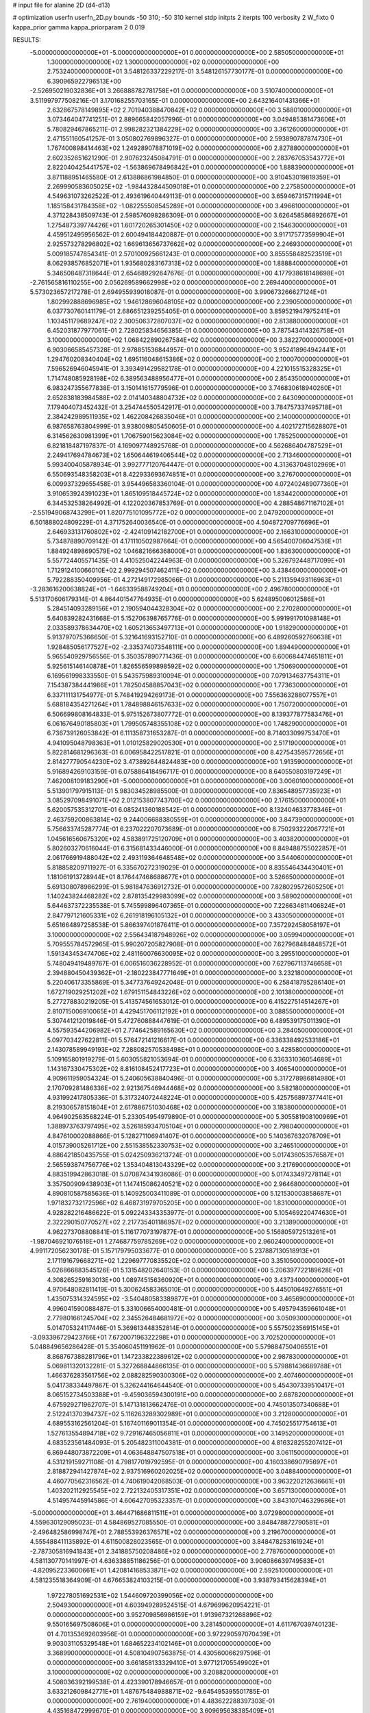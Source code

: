 # input file for alanine 2D (d4-d13)

# optimization
userfn       userfn_2D.py
bounds       -50 310; -50 310
kernel       stdp
initpts      2
iterpts      100
verbosity    2
W_fixto      0
kappa_prior  gamma
kappa_priorparam 2 0.019

RESULTS:
 -5.000000000000000E+01 -5.000000000000000E+01  0.000000000000000E+00       2.585050000000000E+01
  1.300000000000000E+02  1.300000000000000E+02  0.000000000000000E+00       2.753240000000000E+01       3.548126337229217E-01  3.548126157730177E-01       0.000000000000000E+00  6.390965922796513E+00
 -2.526950219032836E+01  3.266888782781758E+01  0.000000000000000E+00       3.510740000000000E+01       3.511997977508216E-01  3.170168255703165E-01       0.000000000000000E+00  2.643216401431366E+01
  2.632867578149895E+02  2.701940388470842E+02  0.000000000000000E+00       3.588010000000000E+01       3.073464047741251E-01  2.889665842057996E-01       0.000000000000000E+00  3.049485381473606E+01
  5.780829467865211E-01  2.998282321384229E+02  0.000000000000000E+00       3.361260000000000E+01       2.471551160541257E-01  3.050802769896327E-01       0.000000000000000E+00  2.593890787874730E+01
  1.767400898414463E+02  1.249289078871019E+02  0.000000000000000E+00       2.827880000000000E+01       2.602352651621290E-01  2.907623245084791E-01       0.000000000000000E+00  2.283767053543772E+01
  2.822040425441757E+02 -1.563869678496842E+01  0.000000000000000E+00       1.888390000000000E+01       3.871188951465580E-01  2.613886861984850E-01       0.000000000000000E+00  3.910453019819359E+01
  2.269990583605025E+02 -1.984432844509018E+01  0.000000000000000E+00       2.275850000000000E+01       4.549631073262522E-01  2.493619640449113E-01       0.000000000000000E+00  3.659467315711994E+01
  1.185158431784358E+02 -1.082255508545289E+01  0.000000000000000E+00       3.496610000000000E+01       4.371228438509743E-01  2.598576098286309E-01       0.000000000000000E+00  3.626458586892667E+01
  1.275487339774426E+01  1.601720265301450E+02  0.000000000000000E+00       2.154630000000000E+01       4.459512495956562E-01  2.600494184420887E-01       0.000000000000000E+00  3.917175773599904E+01
  2.925573278296802E+02  1.669613656737662E+02  0.000000000000000E+00       2.246930000000000E+01       5.009185747854341E-01  2.570100925661243E-01       0.000000000000000E+00  3.855558482523519E+01
  8.062938576852071E+01  1.935680283167313E+02  0.000000000000000E+00       1.888840000000000E+01       5.346508487318644E-01  2.654689292647676E-01       0.000000000000000E+00  4.177938618148698E+01
 -2.761565816110255E+00  2.056269589662998E+02  0.000000000000000E+00       2.269440000000000E+01       5.573023657217278E-01  2.694955939018087E-01       0.000000000000000E+00  3.990673266627124E+01
  1.802992888696985E+02  1.946128696048105E+02  0.000000000000000E+00       2.239050000000000E+01       6.037730760141179E-01  2.686651239255405E-01       0.000000000000000E+00  3.859521947975241E+01
  1.103451179689247E+02  2.300506372807037E+02  0.000000000000000E+00       2.813880000000000E+01       6.452031877977061E-01  2.728025834656385E-01       0.000000000000000E+00  3.787543414326758E+01
  3.100000000000000E+02  1.068422890267584E+02  0.000000000000000E+00       3.382270000000000E+01       6.903066585457328E-01  2.978851536844957E-01       0.000000000000000E+00  3.952418964942441E+01
  1.294760208340404E+02  1.695116048615386E+02  0.000000000000000E+00       2.100070000000000E+01       7.596526946045941E-01  3.393491429582178E-01       0.000000000000000E+00  4.221015515328325E+01
  1.714748085928198E+02  6.389563488956477E+01  0.000000000000000E+00       2.854350000000000E+01       6.983247355677838E-01  3.150141615779596E-01       0.000000000000000E+00  3.746830618940260E+01
  2.652838183984588E+02  2.014140348804732E+02  0.000000000000000E+00       2.643090000000000E+01       7.179404073452432E-01  3.254744550542917E-01       0.000000000000000E+00  3.784757337495718E+01
  2.384242989511935E+02  1.462208426835046E+01  0.000000000000000E+00       2.140000000000000E+01       6.987658763804999E-01  3.938009805450605E-01       0.000000000000000E+00  4.402172715628807E+01
  6.314562630981399E+01  1.706759015623084E+02  0.000000000000000E+00       1.785250000000000E+01       6.821818487197837E-01  4.169097748925768E-01       0.000000000000000E+00  4.562686404787529E+01
  2.249417694784673E+02  1.650644619406544E+02  0.000000000000000E+00       2.713460000000000E+01       5.993400405878934E-01  3.992777120764447E-01       0.000000000000000E+00  4.313637048102969E+01
  6.550693548358203E+01  8.422933693674851E+01  0.000000000000000E+00       3.276700000000000E+01       6.009937329655458E-01  3.954496583360104E-01       0.000000000000000E+00  4.072402489077360E+01
  3.910653924391023E+01  1.865109518445724E+02  0.000000000000000E+00       1.834420000000000E+01       6.344532538264992E-01  4.122020367853769E-01       0.000000000000000E+00  4.288548671167102E+01
 -2.551949068743299E+01  1.820775101095772E+02  0.000000000000000E+00       2.047920000000000E+01       6.501888024809229E-01  4.371752640036540E-01       0.000000000000000E+00  4.504872709776696E+01
  2.646933131760802E+02 -2.424109142182700E+01  0.000000000000000E+00       2.166310000000000E+01       5.734878890709142E-01  4.171110502987664E-01       0.000000000000000E+00  4.565400706047536E+01
  1.884924898690579E+02  1.046821666368000E+01  0.000000000000000E+00       1.836300000000000E+01       5.557724405571435E-01  4.410525042244963E-01       0.000000000000000E+00  5.326792448717099E+01
  1.712912410066010E+02  2.999294507462411E+02  0.000000000000000E+00       3.438460000000000E+01       5.792288350409956E-01  4.272149172985066E-01       0.000000000000000E+00  5.211359493116963E+01
 -3.283616200638824E+01 -1.646339588749204E+01  0.000000000000000E+00       2.496780000000000E+01       5.513170606179314E-01  4.864401547764935E-01       0.000000000000000E+00  5.624895006012586E+01
  5.284514093289156E+01  2.190594044328304E+02  0.000000000000000E+00       2.270280000000000E+01       5.640839282431668E-01  5.152706398765776E-01       0.000000000000000E+00  5.991991701098148E+01
  2.033589378634470E+02  1.605213653497713E+01  0.000000000000000E+00       1.918290000000000E+01       5.913797075366650E-01  5.321641693152710E-01       0.000000000000000E+00  6.489260592760638E+01
  1.928485056177527E+02 -2.335374073548111E+00  0.000000000000000E+00       1.894490000000000E+01       5.965540929756556E-01  5.350357890771436E-01       0.000000000000000E+00  6.600684474651811E+01
  5.925615146140878E+01  1.826556599898592E+02  0.000000000000000E+00       1.750690000000000E+01       6.169561998333550E-01  5.543575989310094E-01       0.000000000000000E+00  7.079134637754311E+01
  7.154387384441986E+01  1.782504588857043E+02  0.000000000000000E+00       1.773630000000000E+01       6.337111131754977E-01  5.748419294269173E-01       0.000000000000000E+00  7.556363288077557E+01
  5.688184354271264E+01  1.784898846157633E+02  0.000000000000000E+00       1.750720000000000E+01       6.506699808164833E-01  5.975152673807772E-01       0.000000000000000E+00  8.139377877583476E+01
  6.061676490185803E+01  1.799505748355108E+02  0.000000000000000E+00       1.748290000000000E+01       6.736739126053842E-01  6.111358731653287E-01       0.000000000000000E+00  8.714033099753470E+01
  4.941095048798363E+01  1.010125829020530E+01  0.000000000000000E+00       2.517190000000000E+01       5.822814681296363E-01  6.006958422517821E-01       0.000000000000000E+00  8.427543595772656E+01
  2.814277790544230E+02  3.473892644824483E+00  0.000000000000000E+00       1.913590000000000E+01       5.916894269103159E-01  6.075886418496717E-01       0.000000000000000E+00  8.640550803197249E+01
  7.462008109183290E+01 -5.000000000000000E+01  0.000000000000000E+00       3.006010000000000E+01       5.513901797915113E-01  5.983034528985500E-01       0.000000000000000E+00  7.836548957735923E+01
  3.085297098491071E+02  2.012153807743700E+02  0.000000000000000E+00       2.176150000000000E+01       5.620057535312701E-01  6.085241360188542E-01       0.000000000000000E+00  8.132404633778346E+01
  2.463759200863814E+02  9.244006688380559E+01  0.000000000000000E+00       3.847390000000000E+01       5.756633745287774E-01  6.237022207073689E-01       0.000000000000000E+00  8.750293222067721E+01
  1.045616560675320E+02  4.583891725120709E+01  0.000000000000000E+00       3.403820000000000E+01       5.802603270616044E-01  6.315681433446000E-01       0.000000000000000E+00  8.849488755022857E+01
  2.061766919488042E+02  2.493119364648548E+02  0.000000000000000E+00       3.544060000000000E+01       5.818858209711927E-01  6.335670272319029E-01       0.000000000000000E+00  8.835546434430401E+01
  1.181061913728944E+01  8.176447468688677E+01  0.000000000000000E+00       3.526650000000000E+01       5.691308078986299E-01  5.981847636912732E-01       0.000000000000000E+00  7.828029572605250E+01
  1.140243824468282E+02  2.878135429983099E+02  0.000000000000000E+00       3.589020000000000E+01       5.644637372235538E-01  5.745599896407365E-01       0.000000000000000E+00  7.226634811406824E+01
  2.847797121605331E+02  6.261918196105132E+01  0.000000000000000E+00       3.433050000000000E+01       5.651664897258538E-01  5.866397401876411E-01       0.000000000000000E+00  7.357292458058197E+01
  3.100000000000000E+02  2.556434187948926E+02  0.000000000000000E+00       3.059940000000000E+01       5.709555784572965E-01  5.990207205827908E-01       0.000000000000000E+00  7.627968484848572E+01
  1.591343453474706E+02  2.481160076630095E+02  0.000000000000000E+00       3.295510000000000E+01       5.748049419489767E-01  6.006516036228952E-01       0.000000000000000E+00  7.627967113746658E+01
  2.394880450439362E+01 -2.180223847771649E+01  0.000000000000000E+00       3.232180000000000E+01       5.220406173355869E-01  5.347737649242048E-01       0.000000000000000E+00  6.258418795286140E+01
  1.672719029251202E+02  1.679151154843226E+02  0.000000000000000E+00       2.101380000000000E+01       5.277278830219205E-01  5.413574561653012E-01       0.000000000000000E+00  6.415227514514267E+01
  2.810715006910065E+01  4.429451706112192E+01  0.000000000000000E+00       3.088550000000000E+01       5.307441212019846E-01  5.472760888447619E-01       0.000000000000000E+00  6.489539175011390E+01
  4.557593544206982E+01  2.774642589165630E+02  0.000000000000000E+00       3.284050000000000E+01       5.097703427622811E-01  5.576472141216617E-01       0.000000000000000E+00  6.336338492533186E+01
  2.143078589949193E+02  7.288082570538498E+01  0.000000000000000E+00       3.428580000000000E+01       5.109165801919279E-01  5.603055821053694E-01       0.000000000000000E+00  6.336331036054689E+01
  1.143167330475302E+02  8.816108452417723E+01  0.000000000000000E+00       3.406540000000000E+01       4.909611959054324E-01  5.240605638840496E-01       0.000000000000000E+00  5.317278986814980E+01
  2.170709281486336E+02  2.921367546944468E+02  0.000000000000000E+00       3.582180000000000E+01       4.931992417805336E-01  5.317324072448224E-01       0.000000000000000E+00  5.425756897377441E+01
  8.219306578151804E+01  2.617886751030468E+02  0.000000000000000E+00       3.183800000000000E+01       4.964902563568224E-01  5.233054954979890E-01       0.000000000000000E+00  5.305581908100969E+01
  1.388973763797495E+02  3.526185934705104E+01  0.000000000000000E+00       2.798040000000000E+01       4.847610002088866E-01  5.128271106941407E-01       0.000000000000000E+00  5.140367632078709E+01
  4.015739005261712E+00  2.551538552330753E+02  0.000000000000000E+00       3.246510000000000E+01       4.886421850435755E-01  5.024250936213724E-01       0.000000000000000E+00  5.017436053576587E+01
  2.565593874756776E+02  1.353404813043329E+02  0.000000000000000E+00       3.217690000000000E+01       4.883519942863018E-01  5.070874341936086E-01       0.000000000000000E+00  5.017433497278114E+01
  3.357500909438903E+01  1.147415086240521E+02  0.000000000000000E+00       2.964680000000000E+01       4.890810587585636E-01  5.140925003411089E-01       0.000000000000000E+00  5.121530003858687E+01
  1.971832732172596E+02  6.468731979705205E+00  0.000000000000000E+00       1.831000000000000E+01       4.928282216486622E-01  5.092243343353977E-01       0.000000000000000E+00  5.105469220474630E+01
  2.322290150770527E+02  2.217735401186957E+02  0.000000000000000E+00       3.213890000000000E+01       4.962273708808841E-01  5.116177073197877E-01       0.000000000000000E+00  5.156805972513261E+01
 -1.987046921076518E+01  1.274687759785269E+02  0.000000000000000E+00       2.960240000000000E+01       4.991172056230178E-01  5.157179795033677E-01       0.000000000000000E+00  5.237887130518913E+01
  2.171191679668271E+02  1.229697770835520E+02  0.000000000000000E+00       3.351050000000000E+01       5.026866883545126E-01  5.131548202640153E-01       0.000000000000000E+00  5.206397722189628E+01
  4.308265259163013E+00  1.089745156360920E+01  0.000000000000000E+00       3.437340000000000E+01       4.970648082811419E-01  5.300624583365010E-01       0.000000000000000E+00  5.445010649276551E+01
  1.435075314324595E+02 -3.540480583389877E+01  0.000000000000000E+00       3.465690000000000E+01       4.996041590088487E-01  5.331006654000481E-01       0.000000000000000E+00  5.495794359661048E+01
  2.779801661245704E+02  2.345526484681972E+02  0.000000000000000E+00       3.050930000000000E+01       5.014705324117446E-01  5.369813448352814E-01       0.000000000000000E+00  5.557502356915145E+01
 -3.093396729423766E+01  7.672007196322298E+01  0.000000000000000E+00       3.702520000000000E+01       5.048849656286428E-01  5.354060451191962E-01       0.000000000000000E+00  5.579884750406551E+01
  8.868767388281796E+01  1.147233822389612E+02  0.000000000000000E+00       2.987830000000000E+01       5.069811320132281E-01  5.327268844866135E-01       0.000000000000000E+00  5.579881436689788E+01
  1.466376283561756E+02  2.088282590300306E+02  0.000000000000000E+00       2.407460000000000E+01       5.041738334497867E-01  5.326244164644540E-01       0.000000000000000E+00  5.454307339510417E+01
  8.065152734503388E+01 -9.459036594300191E+00  0.000000000000000E+00       2.687820000000000E+01       4.675929271962707E-01  5.147131813662476E-01       0.000000000000000E+00  4.745013507340688E+01
  2.512241370394737E+02  5.116263289302989E+01  0.000000000000000E+00       3.212800000000000E+01       4.689553162561204E-01  5.167401169011354E-01       0.000000000000000E+00  4.745025517754613E+01
  1.527613554894718E+02  9.729167465056811E+01  0.000000000000000E+00       3.149520000000000E+01       4.683523561484093E-01  5.205482311004381E-01       0.000000000000000E+00  4.816328255207412E+01
  6.869448073872209E+01  4.063648847507518E+01  0.000000000000000E+00       3.061150000000000E+01       4.531219159271108E-01  4.798177019792595E-01       0.000000000000000E+00  4.160338690795697E+01
  2.818872941427874E+02  2.937516960202025E+02  0.000000000000000E+00       3.048840000000000E+01       4.460770562316562E-01  4.740619042068503E-01       0.000000000000000E+00  3.963220212636661E+01
  1.403202112925545E+02  2.722132405317351E+02  0.000000000000000E+00       3.657130000000000E+01       4.514957445914586E-01  4.606427095323357E-01       0.000000000000000E+00  3.843107046329686E+01
 -5.000000000000000E+01  3.464471686811511E+01  0.000000000000000E+00       3.072980000000000E+01       4.559630129095023E-01  4.584869527085550E-01       0.000000000000000E+00  3.848478872790581E+01
 -2.496482586998747E+01  2.788553926376571E+02  0.000000000000000E+00       3.219670000000000E+01       4.555488411135892E-01  4.611500828023565E-01       0.000000000000000E+00  3.848478253161924E+01
 -2.787305816941843E+01  2.341885750208486E+02  0.000000000000000E+00       2.778760000000000E+01       4.581130770141997E-01  4.636338851186256E-01       0.000000000000000E+00  3.906086639749583E+01
 -4.820952233600661E+01  1.420814168533871E+02  0.000000000000000E+00       2.592510000000000E+01       4.581235518364909E-01  4.676653824103215E-01       0.000000000000000E+00  3.938793415628394E+01
  1.972278051692531E+02  1.544609720399056E+02  0.000000000000000E+00       2.504930000000000E+01       4.603949289524515E-01  4.679699620954221E-01       0.000000000000000E+00  3.952709856986159E+01
  1.913967321268896E+02  9.550165697508606E+01  0.000000000000000E+00       3.281450000000000E+01       4.611767039740123E-01  4.701353692603956E-01       0.000000000000000E+00  3.972290597070439E+01
  9.903031105329548E+01  1.684652234102146E+01  0.000000000000000E+00       3.368990000000000E+01       4.508104907563875E-01  4.430560066297596E-01       0.000000000000000E+00  3.661858133329410E+01
  3.977121705549902E+01  3.100000000000000E+02  0.000000000000000E+00       3.208820000000000E+01       4.508036392199538E-01  4.423390178946657E-01       0.000000000000000E+00  3.633212609842771E+01
  1.487675484988871E+02 -9.645495395501785E-01  0.000000000000000E+00       2.761940000000000E+01       4.483622288397303E-01  4.435168472999670E-01       0.000000000000000E+00  3.609695638385409E+01
  2.461983259784965E+02  3.028696752800140E+02  0.000000000000000E+00       3.288080000000000E+01       4.484734552139342E-01  4.453820693980807E-01       0.000000000000000E+00  3.609695059447244E+01
  2.787297489344020E+02  1.149465074782259E+02  0.000000000000000E+00       3.409540000000000E+01       4.493552099843321E-01  4.458490343169926E-01       0.000000000000000E+00  3.614767762300126E+01
  1.826590523948911E+02  2.709549506127430E+02  0.000000000000000E+00       3.577450000000000E+01       4.503579426096072E-01  4.481922478182748E-01       0.000000000000000E+00  3.641278245662177E+01
  1.933357754343054E+02  2.227181033643282E+02  0.000000000000000E+00       2.881530000000000E+01       4.501400445057742E-01  4.503691188947709E-01       0.000000000000000E+00  3.647456299581968E+01
  4.074871478416713E+01  7.264980434506609E+01  0.000000000000000E+00       3.276300000000000E+01       4.448303493806344E-01  4.470411862282107E-01       0.000000000000000E+00  3.543675861145227E+01
  2.135739104926867E+02  1.945069307189123E+02  0.000000000000000E+00       2.611460000000000E+01       4.461821562259197E-01  4.479480825083744E-01       0.000000000000000E+00  3.543682167763885E+01
  2.901358741044419E+02 -7.786323542102992E+00  0.000000000000000E+00       1.855950000000000E+01       4.486787621731102E-01  4.498941874448102E-01       0.000000000000000E+00  3.607499107282574E+01
  1.363225802715351E+02  6.720981565057313E+01  0.000000000000000E+00       3.186510000000000E+01       4.446040174299648E-01  4.382263412829939E-01       0.000000000000000E+00  3.417732764772128E+01
  2.009675363760775E+02 -4.409836482490508E+01  0.000000000000000E+00       2.968410000000000E+01       4.461793771563765E-01  4.392630939309894E-01       0.000000000000000E+00  3.437223805974527E+01
  2.159942897254528E+01  2.281379219847558E+02  0.000000000000000E+00       2.652970000000000E+01       4.472359049412606E-01  4.411924040487926E-01       0.000000000000000E+00  3.463159002523168E+01
 -3.160312834295980E+00  5.540181692661427E+01  0.000000000000000E+00       3.599290000000000E+01       4.500266777725989E-01  4.358562148772184E-01       0.000000000000000E+00  3.463156061625327E+01
  1.027515574100143E+02 -3.886870804368480E+01  0.000000000000000E+00       3.224260000000000E+01       4.246817812859611E-01  4.282418696523889E-01       0.000000000000000E+00  3.146193950362076E+01
  1.049822523998021E+02  1.449776848253496E+02  0.000000000000000E+00       2.396120000000000E+01       4.248897353516423E-01  4.289190869355236E-01       0.000000000000000E+00  3.146193954015304E+01
  2.584774872073197E+02  1.697756569416607E+02  0.000000000000000E+00       2.628090000000000E+01       4.263971595402736E-01  4.303906647006677E-01       0.000000000000000E+00  3.174095675330603E+01
 -9.735810552251586E+00 -3.575460038330876E+01  0.000000000000000E+00       3.084640000000000E+01       4.203824997881868E-01  4.307436327477915E-01       0.000000000000000E+00  3.114417568629930E+01
  4.153237000770870E+01  2.507760963863340E+02  0.000000000000000E+00       3.016690000000000E+01       4.169030368755975E-01  4.309096481908515E-01       0.000000000000000E+00  3.058764426080679E+01
  1.171856892069457E+02  2.578599031595594E+02  0.000000000000000E+00       3.425830000000000E+01       4.168660004113583E-01  4.331337426698274E-01       0.000000000000000E+00  3.075167213956387E+01